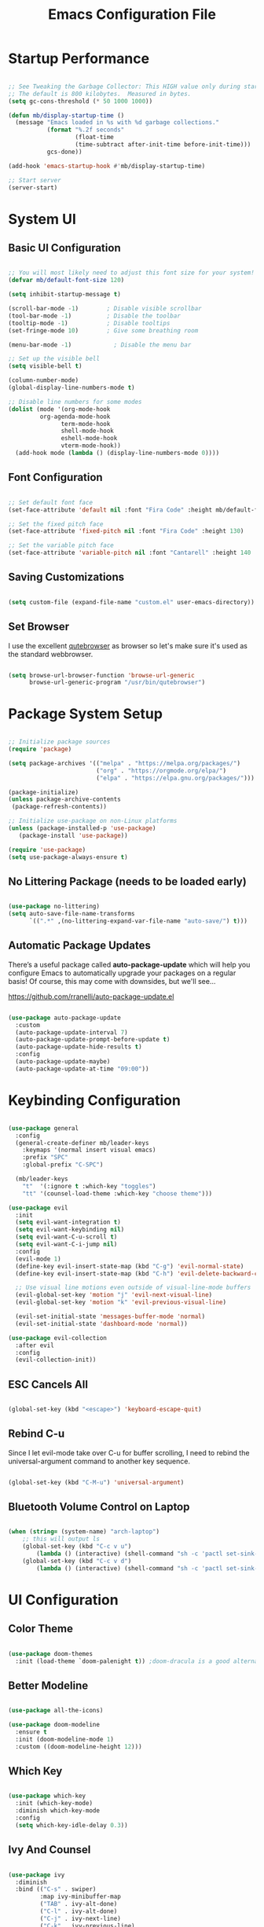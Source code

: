 #+TITLE: Emacs Configuration File
#+PROPERTY: header-args :tangle "./.emacs.d/init.el"

* Startup Performance

#+begin_src emacs-lisp

;; See Tweaking the Garbage Collector: This HIGH value only during start of init!!
;; The default is 800 kilobytes.  Measured in bytes.
(setq gc-cons-threshold (* 50 1000 1000))

(defun mb/display-startup-time ()
  (message "Emacs loaded in %s with %d garbage collections."
           (format "%.2f seconds"
                   (float-time
                   (time-subtract after-init-time before-init-time)))
           gcs-done))

(add-hook 'emacs-startup-hook #'mb/display-startup-time)

;; Start server
(server-start)

#+end_src

* System UI
** Basic UI Configuration

#+begin_src emacs-lisp

;; You will most likely need to adjust this font size for your system!
(defvar mb/default-font-size 120)

(setq inhibit-startup-message t)

(scroll-bar-mode -1)        ; Disable visible scrollbar
(tool-bar-mode -1)          ; Disable the toolbar
(tooltip-mode -1)           ; Disable tooltips
(set-fringe-mode 10)        ; Give some breathing room

(menu-bar-mode -1)            ; Disable the menu bar

;; Set up the visible bell
(setq visible-bell t)

(column-number-mode)
(global-display-line-numbers-mode t)

;; Disable line numbers for some modes
(dolist (mode '(org-mode-hook
		 org-agenda-mode-hook
               term-mode-hook
               shell-mode-hook
               eshell-mode-hook
               vterm-mode-hook))
  (add-hook mode (lambda () (display-line-numbers-mode 0))))

#+end_src

** Font Configuration

#+begin_src emacs-lisp

;; Set default font face
(set-face-attribute 'default nil :font "Fira Code" :height mb/default-font-size)

;; Set the fixed pitch face
(set-face-attribute 'fixed-pitch nil :font "Fira Code" :height 130)

;; Set the variable pitch face
(set-face-attribute 'variable-pitch nil :font "Cantarell" :height 140 :weight 'regular)

#+end_src

** Saving Customizations

#+begin_src emacs-lisp

(setq custom-file (expand-file-name "custom.el" user-emacs-directory))

#+end_src

** Set Browser

I use the excellent [[https://github.com/qutebrowser/qutebrowser][qutebrowser]] as browser so let's make sure it's used as the 
standard webbrowser.

#+begin_src emacs-lisp

(setq browse-url-browser-function 'browse-url-generic
      browse-url-generic-program "/usr/bin/qutebrowser")

#+end_src

* Package System Setup

#+begin_src emacs-lisp

;; Initialize package sources
(require 'package)

(setq package-archives '(("melpa" . "https://melpa.org/packages/")
                         ("org" . "https://orgmode.org/elpa/")
                         ("elpa" . "https://elpa.gnu.org/packages/")))

(package-initialize)
(unless package-archive-contents
 (package-refresh-contents))

;; Initialize use-package on non-Linux platforms
(unless (package-installed-p 'use-package)
   (package-install 'use-package))

(require 'use-package)
(setq use-package-always-ensure t)

#+end_src

** No Littering Package (needs to be loaded early)

#+begin_src emacs-lisp

(use-package no-littering)
(setq auto-save-file-name-transforms
      `((".*" ,(no-littering-expand-var-file-name "auto-save/") t)))

#+end_src

** Automatic Package Updates

There’s a useful package called *auto-package-update* which will help you configure Emacs to automatically upgrade your packages on a regular basis!
Of course, this may come with downsides, but we'll see...

https://github.com/rranelli/auto-package-update.el

#+begin_src emacs-lisp

(use-package auto-package-update
  :custom
  (auto-package-update-interval 7)
  (auto-package-update-prompt-before-update t)
  (auto-package-update-hide-results t)
  :config
  (auto-package-update-maybe)
  (auto-package-update-at-time "09:00"))

#+end_src

* Keybinding Configuration

#+begin_src emacs-lisp

(use-package general
  :config
  (general-create-definer mb/leader-keys
    :keymaps '(normal insert visual emacs)
    :prefix "SPC"
    :global-prefix "C-SPC")

  (mb/leader-keys
    "t"  '(:ignore t :which-key "toggles")
    "tt" '(counsel-load-theme :which-key "choose theme")))

(use-package evil
  :init
  (setq evil-want-integration t)
  (setq evil-want-keybinding nil)
  (setq evil-want-C-u-scroll t)
  (setq evil-want-C-i-jump nil)
  :config
  (evil-mode 1)
  (define-key evil-insert-state-map (kbd "C-g") 'evil-normal-state)
  (define-key evil-insert-state-map (kbd "C-h") 'evil-delete-backward-char-and-join)

  ;; Use visual line motions even outside of visual-line-mode buffers
  (evil-global-set-key 'motion "j" 'evil-next-visual-line)
  (evil-global-set-key 'motion "k" 'evil-previous-visual-line)

  (evil-set-initial-state 'messages-buffer-mode 'normal)
  (evil-set-initial-state 'dashboard-mode 'normal))

(use-package evil-collection
  :after evil
  :config
  (evil-collection-init))

#+end_src

** ESC Cancels All

#+begin_src emacs-lisp

(global-set-key (kbd "<escape>") 'keyboard-escape-quit)

#+end_src

** Rebind C-u

Since I let evil-mode take over C-u for buffer scrolling, I need to rebind the universal-argument command to another key sequence.

#+begin_src emacs-lisp

(global-set-key (kbd "C-M-u") 'universal-argument)

#+end_src

** Bluetooth Volume Control on Laptop

#+begin_src emacs-lisp

(when (string= (system-name) "arch-laptop")
    ;; this will output ls
    (global-set-key (kbd "C-c v u")
        (lambda () (interactive) (shell-command "sh -c 'pactl set-sink-mute 1 false ; pactl set-sink-volume 1 +5%'")))
    (global-set-key (kbd "C-c v d")
        (lambda () (interactive) (shell-command "sh -c 'pactl set-sink-mute 1 false ; pactl set-sink-volume 1 -5%'"))))

#+end_src

* UI Configuration
** Color Theme

#+begin_src emacs-lisp

(use-package doom-themes
  :init (load-theme `doom-palenight t)) ;doom-dracula is a good alternative

#+end_src

** Better Modeline

#+begin_src emacs-lisp

(use-package all-the-icons)

(use-package doom-modeline
  :ensure t
  :init (doom-modeline-mode 1)
  :custom ((doom-modeline-height 12)))

#+end_src

** Which Key

#+begin_src emacs-lisp

(use-package which-key
  :init (which-key-mode)
  :diminish which-key-mode
  :config
  (setq which-key-idle-delay 0.3))

#+end_src

** Ivy And Counsel

#+begin_src emacs-lisp

(use-package ivy
  :diminish
  :bind (("C-s" . swiper)
         :map ivy-minibuffer-map
         ("TAB" . ivy-alt-done)
         ("C-l" . ivy-alt-done)
         ("C-j" . ivy-next-line)
         ("C-k" . ivy-previous-line)
         :map ivy-switch-buffer-map
         ("C-k" . ivy-previous-line)
         ("C-l" . ivy-done)
         ("C-d" . ivy-switch-buffer-kill)
         :map ivy-reverse-i-search-map
         ("C-k" . ivy-previous-line)
         ("C-d" . ivy-reverse-i-search-kill))
  :config
  (ivy-mode 1))

(use-package ivy-rich
  :init
  (ivy-rich-mode 1))

(use-package counsel
  :after ivy
  :bind (("M-x" . counsel-M-x)
         ("C-x b" . counsel-ibuffer)
         ("C-x C-f" . counsel-find-file)
         ("C-M-j" . counsel-switch-buffer)
         ("C-M-l" . counsel-imenu)
         :map minibuffer-local-map
         ("C-r" . 'counsel-minibuffer-history))
  :custom
  (counsel-linux-app-format-function #'counsel-linux-app-format-function-name-only)
  :config
  (setq ivy-initial-inputs-alist nil)) ;; Don't start searches with ^

#+end_src

*** Improved Candidate Sorting with prescient.el (TODO)

#+begin_src emacs-lisp

(use-package prescient
  :after counsel
  :config
  (prescient-persist-mode 1))

(use-package ivy-prescient
  :after prescient
  :config
  (ivy-prescient-mode 1))

#+end_src

** Helpful Help Commands

#+begin_src emacs-lisp

(use-package helpful
  :custom
  (counsel-describe-function-function #'helpful-callable)
  (counsel-describe-variable-function #'helpful-variable)
  :bind
  ([remap describe-function] . counsel-describe-function)
  ([remap describe-command] . helpful-command)
  ([remap describe-variable] . counsel-describe-variable)
  ([remap describe-key] . helpful-key))

#+end_src

** Text Scaling

#+begin_src emacs-lisp

(use-package hydra)

(defhydra hydra-text-scale (:timeout 4)
  "scale text"
  ("j" text-scale-increase "in")
  ("k" text-scale-decrease "out")
  ("f" nil "finished" :exit t))

(mb/leader-keys
 "ts" '(hydra-text-scale/body :which-key "scale text"))
#+end_src

* Org Mode
** Better Font Faces

#+begin_src emacs-lisp

(defun mb/org-font-setup ()
    ;; Replace list hyphen with dot
    (font-lock-add-keywords 'org-mode
    '(("^ *\\([-]\\) "
    (0 (prog1 () (compose-region (match-beginning 1) (match-end 1) "•"))))))
    ;; Set faces for heading levels
    (dolist (face '((org-level-1 . 1.2)
    (org-level-2 . 1.1)
    (org-level-3 . 1.05)
    (org-level-4 . 1.0)
    (org-level-5 . 1.1)
    (org-level-6 . 1.1)
    (org-level-7 . 1.1)
    (org-level-8 . 1.1)))
    (set-face-attribute (car face) nil :font "Cantarell" :weight 'regular :height (cdr face)))

    ;; Ensure that anything that should be fixed-pitch in Org files appears that way
    (set-face-attribute 'org-block nil :foreground nil :inherit 'fixed-pitch)
    (set-face-attribute 'org-code nil   :inherit '(shadow fixed-pitch))
    (set-face-attribute 'org-table nil   :inherit '(shadow fixed-pitch))
    (set-face-attribute 'org-verbatim nil :inherit '(shadow fixed-pitch))
    (set-face-attribute 'org-special-keyword nil :inherit '(font-lock-comment-face fixed-pitch))
    (set-face-attribute 'org-meta-line nil :inherit '(font-lock-comment-face fixed-pitch))
    (set-face-attribute 'org-checkbox nil :inherit 'fixed-pitch))

#+end_src

** Basic Config
*** Agenda Files, TODO Keywords, and Keybindings

#+begin_src emacs-lisp

(defun mb/org-mode-setup ()
    (org-indent-mode)
    (variable-pitch-mode 1)
    (visual-line-mode 1))

(use-package org
    :hook (org-mode . mb/org-mode-setup)
    :config
    (setq org-ellipsis " ▾")

    (setq org-agenda-files
    '("~/documents/org/gtd/inbox.org"
      "~/documents/org/gtd/agenda.org"
      "~/documents/org/gtd/projects.org"))

    (require 'org-habit)
    (add-to-list 'org-modules 'org-habit)
    (setq org-habit-graph-column 60)

    (setq org-todo-keywords
    '((sequence "TODO(t)" "NEXT(n)" "WAITING(w@/!)" "CANCELLED(c@/!" "|" "DONE(d!)")
      (sequence "PROJ(p)" "PLAN(P)" "TODO(t)" "NEXT(n)" "WAIT(w@/!)" "|" "Done(d!)" "CANC(k@")))

    (setq org-refile-targets
    '(("../general_archive.org" :maxlevel . 1)
    ("../general_tasks.org" :maxlevel . 1)))

    ;; Save Org buffers after refiling!
    (advice-add 'org-refile :after 'org-save-all-org-buffers)

    (setq org-tag-alist
    '((:startgroup)
    ; Put mutually exclusive tags here
    (:endgroup)
    ("@COMPUTER" . ?C)
    ("@HOME" . ?H)
    ("@WORK" . ?W)
    ("@PHONE" . ?t)
    ("project" . ?p)
    ("publish" . ?P)
    ("note" . ?n)
    ("idea" . ?i)))

    (define-key global-map (kbd "C-c j")
    (lambda () (interactive) (org-capture nil "jj")))
    (define-key global-map (kbd "C-c c")
    (lambda () (interactive) (org-capture nil)))
    (define-key global-map (kbd "C-c a")
    (lambda () (interactive) (org-agenda nil)))

    (mb/org-font-setup))

    #+end_src
*** Custom Agenda Views

#+begin_src emacs-lisp

;; Configure custom agenda views
(setq org-agenda-custom-commands
    '(("d" "Dashboard"
        ((agenda "" ((org-deadline-warning-days 7)))
            (todo "NEXT"
                ((org-agenda-overriding-header "Next Tasks")))
            (tags-todo "agenda/ACTIVE" ((org-agenda-overriding-header "Active Projects")))))

    ("n" "Next Tasks"
        ((todo "NEXT"
            ((org-agenda-overriding-header "Next Tasks")))))

    ("W" "Work Tasks" tags-todo "+work-email")

    ;; Low-effort next actions
    ("e" tags-todo "+TODO=\"NEXT\"+Effort<15&+Effort>0"
        ((org-agenda-overriding-header "Low Effort Tasks")
         (org-agenda-max-todos 20)
         (org-agenda-files org-agenda-files)))))
#+end_src

And some old configuration code that I will have to review

#+begin_src emacs-lisp :tangle no

("w" "Workflow Status"
((todo "WAIT"
((org-agenda-overriding-header "Waiting on External")
(org-agenda-files org-agenda-files)))
(todo "REVIEW"
((org-agenda-overriding-header "In Review")
(org-agenda-files org-agenda-files)))
(todo "PLAN"
((org-agenda-overriding-header "In Planning")
(org-agenda-todo-list-sublevels nil)
(org-agenda-files org-agenda-files)))
(todo "BACKLOG"
((org-agenda-overriding-header "Project Backlog")
(org-agenda-todo-list-sublevels nil)
(org-agenda-files org-agenda-files)))
(todo "READY"
((org-agenda-overriding-header "Ready for Work")
(org-agenda-files org-agenda-files)))
(todo "ACTIVE"
((org-agenda-overriding-header "Active Projects")
(org-agenda-files org-agenda-files)))
(todo "COMPLETED"
((org-agenda-overriding-header "Completed Projects")
(org-agenda-files org-agenda-files)))
(todo "CANC"
((org-agenda-overriding-header "Cancelled Projects")
(org-agenda-files org-agenda-files)))))

#+end_src

*** Capture Templates

#+begin_src emacs-lisp

(setq org-capture-templates
`(("t" "Tasks / Projects")
("tn" "Next Item" entry 
  (file+olp "~/documents/org/gtd/inbox.org" "Tasks")
  "* NEXT %?\n  %U\n  %a\n  %i" :empty-lines 1)
("tt" "Task" entry 
  (file+olp "~/documents/org/gtd/inbox.org" "Tasks")
  "* TODO %?\n  %U\n  %a\n  %i" :empty-lines 1)
("tp" "Project" entry 
  (file+headline "~/documents/org/gtd/projects.org" "PROJECTEN")
  "* PROJ %?\n %U\n %i" :empty-lines 1)

("j" "Journal Entries")
("jj" "Journal" entry
  (file+olp+datetree "~/documents/org/gtd/journal.org")
  "\n* %<%I:%M %p> - Journal :journal:\n\n%?\n\n"
  ;; ,(dw/read-file-as-string "~/Notes/Templates/Daily.org")
  :clock-in :clock-resume
  :empty-lines 1)
("jm" "Meeting" entry
  (file+olp+datetree "~/documents/org/gtd/journal.org")
  "* %<%I:%M %p> - %a :meetings:\n\n%?\n\n"
  :clock-in :clock-resume
  :empty-lines 1)

("w" "Workflows")
("we" "Checking Email" entry 
  (file+olp+datetree "~/documents/org/gtd/journal.org")
  "* Checking Email :email:\n\n%?" :clock-in :clock-resume :empty-lines 1)

("m" "Metrics Capture")
("mw" "Weight" table-line 
  (file+headline "~/documents/org/gtd/metrics.org" "Weight")
  "| %U | %^{Weight} | %^{Notes} |" :kill-buffer t)

("e" "Email Workflow")
("ef" "Follow Up" entry (file+headline "~/documents/org/gtd/inbox.org" "Follow-up")
    "* TODO Follow up with %:fromname on %:subject\n%a\n\n%i")
("er" "Read Later" entry (file+headline "~/documents/org/gtd/inbox.org" "Read Later")
    "* TODO Read %:subject\n%a\n\n%i")

("h" "Hobbies")
("hb" "Book entry" entry (file+headline "~/documents/org/gtd/books.org" "2021")
"* %^{prompt|TODO|READING|DONE} %^{Title}\n:PROPERTIES:\n:author: %?\n:END:\n" :prepend t :empty-lines-after 1)))

#+end_src

*** Nice Header Bullets

#+begin_src emacs-lisp

(use-package org-bullets
    :after org
    :hook (org-mode . org-bullets-mode)
    :custom
    (org-bullets-bullet-list '("◉" "○" "●" "○" "●" "○" "●")))

#+end_src

*** Center Org Buffers

#+begin_src emacs-lisp

(defun efs/org-mode-visual-fill ()
  (setq visual-fill-column-width 125
    visual-fill-column-center-text t)
  (visual-fill-column-mode 1))

(use-package visual-fill-column
  :hook (org-mode . efs/org-mode-visual-fill))

#+end_src

** Configure Babel Languages

#+begin_src emacs-lisp

(with-eval-after-load 'org
    (org-babel-do-load-languages
        'org-babel-load-languages
        '((emacs-lisp . t)
        (python . t)))

    (require 'org-tempo)
    (add-to-list 'org-structure-template-alist '("sh" . "src shell"))
    (add-to-list 'org-structure-template-alist '("el" . "src emacs-lisp"))
    (add-to-list 'org-structure-template-alist '("py" . "src python"))

    (push '("conf-unix" . conf-unix) org-src-lang-modes))

#+end_src

** Auto Tangle Configuration File 

#+begin_src emacs-lisp

(defun mb/org-babel-tangle-config ()
    (when (string-equal (file-name-directory (buffer-file-name))
                        (expand-file-name "~/.dotfiles/"))
        ;; Dynamic scoping to the rescue
        (let ((org-confirm-babel-evaluate nil))
            (org-babel-tangle))))

(add-hook 'org-mode-hook (lambda () (add-hook 'after-save-hook #'mb/org-babel-tangle-config)))

#+end_src

** Sync Google Calendar

#+begin_src emacs-lisp

(use-package org-gcal
    :config
        (require 'org-gcal)
        (setq org-gcal-client-id "657985220157-lfv9u226bbna5rgprfovea1cm49eogbt.apps.googleusercontent.com"
                org-gcal-client-secret "bKdOOHoME7zHhKz2woHfj01H"
                org-gcal-fetch-file-alist '(("mbroeders@gmail.com" .  "~/documents/org/gtd/agenda.org")
                                            ("family08361847864604318057@group.calendar.google.com" .  "~/documents/org/gtd/agenda.org"))))
    
#+end_src

* Mail
** Basic Configuration
Let's start with some basic information

#+begin_src emacs-lisp

(setq user-full-name "Mark Broeders"
      user-mail-address "mail@markbroeders.nl")

#+end_src

** Mu4e

#+begin_src emacs-lisp

(use-package pinentry)

(use-package mu4e
    :ensure nil
    :config
    
    ;; This is set to 't' to avoid mail syncing issues when using mbsync
    (setq mu4e-change-filenames-when-moving t)
    (setq mu4e-maildir "~/.mail")
    (setq mu4e-get-mail-command (format "INSIDE_EMACS=%s mbsync -a" emacs-version)
        epg-pinentry-mode 'ask)
    (pinentry-start)
    
    (setq mu4e-contexts
        (list
         ;; Personal account
         (make-mu4e-context
          :name "Personal"
          :match-func
            (lambda (msg)
              (when msg
                (string-prefix-p "/mail" (mu4e-message-field msg :maildir))))
          :vars '((user-mail-address . "mail@markbroeders.nl")
                  (user-full-name    . "Mark Broeders")
                  (mu4e-drafts-folder  . "/mail/drafts")
                  (mu4e-sent-folder    . "/mail/Sent")
                  (mu4e-refile-folder  . "/mail/Archive")
                  (mu4e-trash-folder   . "/mail/Trash")))
            ;; Lorentzlaan account
            (make-mu4e-context
            :name "Ll"
            :match-func
                (lambda (msg)
                (when msg
                    (string-prefix-p "/lorentzlaan" (mu4e-message-field msg :maildir))))
            :vars '((user-mail-address . "lorentzlaan@markbroeders.nl")
                    (user-full-name    . "Mark Broeders")
                    (mu4e-drafts-folder  . "/lorentzlaan/drafts")
                    (mu4e-sent-folder    . "/lorentzlaan/Sent")
                    (mu4e-refile-folder  . "/lorentzlaan/Archive")
                    (mu4e-trash-folder   . "/lorentzlaan/Trash")))
            ;; Commercial account
            (make-mu4e-context
            :name "Commercial"
            :match-func
                (lambda (msg)
                (when msg
                    (string-prefix-p "/inbox" (mu4e-message-field msg :maildir))))
            :vars '((user-mail-address . "inbox@markbroeders.nl")
                    (user-full-name    . "Mark Broeders")
                    (mu4e-drafts-folder  . "/inbox/drafts")
                    (mu4e-sent-folder    . "/inbox/Sent")
                    (mu4e-refile-folder  . "/inbox/Archive")
                    (mu4e-trash-folder   . "/inbox/Trash")))))

    (add-to-list 'mu4e-bookmarks '("m:/mail/inbox" "Personal Mail" ?m))
    (add-to-list 'mu4e-bookmarks '("m:/inbox/inbox" "Commercial Mail" ?i))
    (add-to-list 'mu4e-bookmarks '("m:/lorentzlaan/inbox" "Lorentzlaan Mail" ?l))
    
    (setq mu4e-maildir-shortcuts
        '(("/mail/Inbox"     . ?i)
          ("/mail/Sent"      . ?s)
          ("/mail/Trash"     . ?t)
          ("/mail/drafts"    . ?d)
          ("/mail/Archive"   . ?a)))

    (setq
        message-send-mail-function   'smtpmail-send-it
        smtpmail-default-smtp-server "mail.mijndomein.nl"
        smtpmail-smtp-server         "mail.mijndomein.nl"
        smtpmail-stream-type          'starttls
        smtpmail-smtp-service 587
    ))

#+end_src

** Mbsync

#+begin_src conf :tangle "~/.dotfiles/.mbsyncrc"

#   Global configuration section
#   Values here are used as defaults for any following Channel section that
#   doesn't specify them.
#Expunge None
#Create Both

#MaildirStore local
#Path ~/mail/
#Trash Trash

# See https://blog.lazkani.io/posts/misc/email-imap-setup-with-isync/

IMAPaccount Personal
Host mail.mijndomein.nl
User mail@markbroeders.nl
# Pass
# Fetch password from a gpg-encrypted file:
PassCmd "gpg --quiet --for-your-eyes-only --decrypt $HOME/.imappassword.gpg"
# Use SSL
SSLType IMAPS
# The following line should work. If get certificate errors, uncomment the two following lines and read the "Troubleshooting" section.
CertificateFile /etc/ssl/certs/ca-certificates.crt

IMAPStore personal-remote
Account Personal

# Maildir part: where do we want to store emails
MaildirStore personal-local
Subfolders Verbatim
Path ~/.mail/mail/
Inbox ~/.mail/mail/inbox

# Synchronize stuff
# I want to synchronize my server Inbox with my on disk Inbox both ways. If the Inbox folder
# does not exist on disk, create it. The name of the Inbox on the server is Inbox.
# This can be translated to the following.

Channel personal
Master :personal-remote:
Slave :personal-local:
Patterns * "Archive" "Rino"
Create Both
SyncState *
Sync All
CopyArrivalDate yes

#Channel sync-personal-inbox
#Master :personal-remote:
#Slave :personal-local:Inbox
#Create Slave
#SyncState *
#CopyArrivalDate yes

#Channel sync-personal-default
#Master :personal-remote:
#Slave :personal-local:
## Patterns "INBOX" "POSTVAK IN" "inbox" "Postvak IN"
#Create Slave
#SyncState *
#CopyArrivalDate yes

## SECOND ACCOUNT (inbox@markbroeders.nl)
IMAPaccount Commercial
Host mail.mijndomein.nl
User inbox@markbroeders.nl
# Pass
# Fetch password from a gpg-encrypted file:
PassCmd "gpg --quiet --for-your-eyes-only --decrypt $HOME/.imappassword.gpg"
# Use SSL
SSLType IMAPS
# The following line should work. If get certificate errors, uncomment the two following lines and read the "Troubleshooting" section.
CertificateFile /etc/ssl/certs/ca-certificates.crt

IMAPStore commercial-remote
Account Commercial

# Maildir part: where do we want to store emails
MaildirStore commercial-local
Subfolders Verbatim
Path ~/.mail/inbox/
Inbox ~/.mail/inbox/inbox

# Synchronize stuff
# I want to synchronize my server Inbox with my on disk Inbox both ways. If the Inbox folder
# does not exist on disk, create it. The name of the Inbox on the server is Inbox.
# This can be translated to the following.

Channel commercial
Master :commercial-remote:
Slave :commercial-local:
Patterns * 
Create Both
SyncState *
Sync All
CopyArrivalDate yes

## THIRD ACCOUNT (lorentzlaan@markbroeders.nl)
IMAPaccount Ll
Host mail.mijndomein.nl
User lorentzlaan@markbroeders.nl
# Pass
# Fetch password from a gpg-encrypted file:
PassCmd "gpg --quiet --for-your-eyes-only --decrypt $HOME/.imappassword.gpg"
# Use SSL
SSLType IMAPS
# The following line should work. If get certificate errors, uncomment the two following lines and read the "Troubleshooting" section.
CertificateFile /etc/ssl/certs/ca-certificates.crt

IMAPStore ll-remote
Account Ll

# Maildir part: where do we want to store emails
MaildirStore ll-local
Subfolders Verbatim
Path ~/.mail/lorentzlaan/
Inbox ~/.mail/lorentzlaan/inbox

Channel ll
Master :ll-remote:
Slave :ll-local:
Patterns * 
Create Both
SyncState *
Sync All
CopyArrivalDate yes

#+end_src

TODO - reorganize this file!!

#+begin_src emacs-lisp


#+end_src

* Development
** Projectile

Easy project management with Projectile

#+begin_src emacs-lisp
(use-package projectile
  :diminish projectile-mode
  :config (projectile-mode)
  :custom ((projectile-completion-system 'ivy))
  :bind-keymap
  ("C-c p" . projectile-command-map)
  :init
  ;; NOTE: Set this to the folder where you keep your Git repos!
  (when (file-directory-p "~/development/code")
    (setq projectile-project-search-path '("~/development/code")))
  (setq projectile-switch-project-action #'projectile-dired))

(use-package counsel-projectile
  :after projectile
  :config (counsel-projectile-mode))

#+end_src

** Magit

#+begin_src emacs-lisp

(use-package magit
  :commands (magit-status magit-get-current-branch)
  :custom
  (magit-display-buffer-function #'magit-display-buffer-same-window-except-diff-v1))

#+end_src

** Rainbow Delimiters

#+begin_src emacs-lisp

(use-package rainbow-delimiters
  :hook (prog-mode . rainbow-delimiters-mode))

#+end_src
* File Management
** Dired

Set up basic configuration and the superhandy keybinding 'C-x C-j' to //jump// to the directory of the file your viewing

#+begin_src emacs-lisp

(use-package dired
  :ensure nil
  :commands (dired dired-jump)
  :bind (("C-x C-j" . dired-jump))
  :config
  (evil-collection-define-key 'normal 'dired-mode-map
    "h" 'dired-up-directory
    "l" 'dired-find-file))

#+end_src

*** Icons
#+begin_src emacs-lisp

(use-package all-the-icons-dired
  :hook (dired-mode . all-the-icons-dired-mode))

#+end_src

*** Hide Dotfiles
#+begin_src emacs-lisp

(use-package dired-hide-dotfiles
  :hook (dired-mode . dired-hide-dotfiles-mode)
  :config
  (evil-collection-define-key 'normal 'dired-mode-map
    "H" 'dired-hide-dotfiles-mode))

#+end_src

* Packages
** Radio / Media Player

[[https://github.com/fossegrim/eradio][Eradio]] is a simple Internet radio player for Emacs. It uses either vlc or mpv as backend.

#+begin_src emacs-lisp

(use-package eradio
  :ensure t
  :config
    (setq eradio-player '("mpv" "--no-video" "--no-terminal"))

    (global-set-key (kbd "C-c r p") 'eradio-play)
    (global-set-key (kbd "C-c r s") 'eradio-stop)
    (global-set-key (kbd "C-c r t") 'eradio-toggle)

    (setq eradio-channels '(("radio 1 - nieuws"  . "https://icecast.omroep.nl/radio1-bb-mp3")
                            ("metal - soma fm"   . "https://somafm.com/metal130.pls")           ;; \m/
                            ("cyberia - lainon"  . "https://lainon.life/radio/cyberia.ogg.m3u") ;; cyberpunk-esque electronica
                            ("cafe - lainon"     . "https://lainon.life/radio/cafe.ogg.m3u")  ;; boring ambient, but with lain
                            ("fip - france"      . "http://icecast.radiofrance.fr/fip-midfi.mp3"))))

#+end_src
** Analyze Startup

Benchmark Emacs Startup time without ever leaving your Emacs. For this we use a package called [[https://github.com/jschaf/esup/][esup]].
To start Esup, run 'M-x esup', and watch the magic happen. By default, Esup will profile user-init-file. 
To profile a custom file, call esup with a prefix argument. That is, 'C-u M-x' esup.

#+begin_src emacs-lisp

(use-package esup
  :ensure t
  ;; To use MELPA Stable use ":pin melpa-stable",
  :pin melpa)

;; Possible work around for bug
;; see: https://github.com/jschaf/esup/issues/54
(setq esup-depth 0)

#+end_src

* Window Management
** Window History (and undo) with winner mode
#+begin_src emacs-lisp
(use-package winner
  :after evil
  :config
  (winner-mode)
  (define-key evil-window-map "u" 'winner-undo)
  (define-key evil-window-map "U" 'winner-redo))
#+end_src

* Terminal

#+begin_src emacs-lisp

(use-package vterm
  :commands vterm
  :config
  (setq term-prompt-regexp "^[^#$%>\n]*[#$%>] *")
  ;;(setq vterm-shell "zsh")
  (setq vterm-max-scrollback 10000))

#+end_src

* Tweaking the garbage collector

One other common performance trick is to reduce the number of times the garbage collector will run during the startup process.
Set the gc-cons-threshold high at the beginning of your init.el and bring it back down at the end of your init.el.

#+begin_src emacs-lisp

;; Make gc pauses faster by decreasing the threshold.
(setq gc-cons-threshold (* 2 1000 1000))

#+end_src

